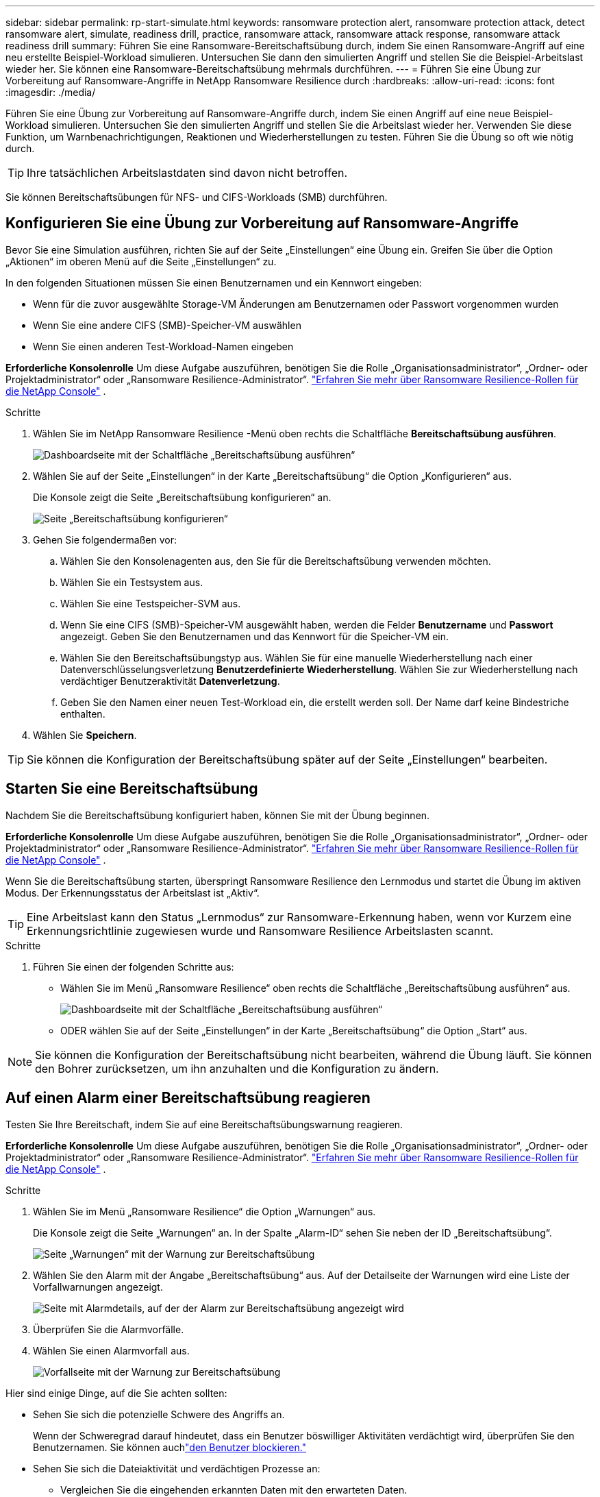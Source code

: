 ---
sidebar: sidebar 
permalink: rp-start-simulate.html 
keywords: ransomware protection alert, ransomware protection attack, detect ransomware alert, simulate, readiness drill, practice, ransomware attack, ransomware attack response, ransomware attack readiness drill 
summary: Führen Sie eine Ransomware-Bereitschaftsübung durch, indem Sie einen Ransomware-Angriff auf eine neu erstellte Beispiel-Workload simulieren.  Untersuchen Sie dann den simulierten Angriff und stellen Sie die Beispiel-Arbeitslast wieder her.  Sie können eine Ransomware-Bereitschaftsübung mehrmals durchführen. 
---
= Führen Sie eine Übung zur Vorbereitung auf Ransomware-Angriffe in NetApp Ransomware Resilience durch
:hardbreaks:
:allow-uri-read: 
:icons: font
:imagesdir: ./media/


[role="lead"]
Führen Sie eine Übung zur Vorbereitung auf Ransomware-Angriffe durch, indem Sie einen Angriff auf eine neue Beispiel-Workload simulieren.  Untersuchen Sie den simulierten Angriff und stellen Sie die Arbeitslast wieder her.  Verwenden Sie diese Funktion, um Warnbenachrichtigungen, Reaktionen und Wiederherstellungen zu testen.  Führen Sie die Übung so oft wie nötig durch.


TIP: Ihre tatsächlichen Arbeitslastdaten sind davon nicht betroffen.

Sie können Bereitschaftsübungen für NFS- und CIFS-Workloads (SMB) durchführen.



== Konfigurieren Sie eine Übung zur Vorbereitung auf Ransomware-Angriffe

Bevor Sie eine Simulation ausführen, richten Sie auf der Seite „Einstellungen“ eine Übung ein.  Greifen Sie über die Option „Aktionen“ im oberen Menü auf die Seite „Einstellungen“ zu.

In den folgenden Situationen müssen Sie einen Benutzernamen und ein Kennwort eingeben:

* Wenn für die zuvor ausgewählte Storage-VM Änderungen am Benutzernamen oder Passwort vorgenommen wurden
* Wenn Sie eine andere CIFS (SMB)-Speicher-VM auswählen
* Wenn Sie einen anderen Test-Workload-Namen eingeben


*Erforderliche Konsolenrolle* Um diese Aufgabe auszuführen, benötigen Sie die Rolle „Organisationsadministrator“, „Ordner- oder Projektadministrator“ oder „Ransomware Resilience-Administrator“. link:https://docs.netapp.com/us-en/console-setup-admin/reference-iam-ransomware-roles.html["Erfahren Sie mehr über Ransomware Resilience-Rollen für die NetApp Console"^] .

.Schritte
. Wählen Sie im NetApp Ransomware Resilience -Menü oben rechts die Schaltfläche *Bereitschaftsübung ausführen*.
+
image:screen-dashboard.png["Dashboardseite mit der Schaltfläche „Bereitschaftsübung ausführen“"]

. Wählen Sie auf der Seite „Einstellungen“ in der Karte „Bereitschaftsübung“ die Option „Konfigurieren“ aus.
+
Die Konsole zeigt die Seite „Bereitschaftsübung konfigurieren“ an.

+
image:screen-settings-alert-drill-configure.png["Seite „Bereitschaftsübung konfigurieren“"]

. Gehen Sie folgendermaßen vor:
+
.. Wählen Sie den Konsolenagenten aus, den Sie für die Bereitschaftsübung verwenden möchten.
.. Wählen Sie ein Testsystem aus.
.. Wählen Sie eine Testspeicher-SVM aus.
.. Wenn Sie eine CIFS (SMB)-Speicher-VM ausgewählt haben, werden die Felder **Benutzername** und **Passwort** angezeigt.  Geben Sie den Benutzernamen und das Kennwort für die Speicher-VM ein.
.. Wählen Sie den Bereitschaftsübungstyp aus. Wählen Sie für eine manuelle Wiederherstellung nach einer Datenverschlüsselungsverletzung **Benutzerdefinierte Wiederherstellung**. Wählen Sie zur Wiederherstellung nach verdächtiger Benutzeraktivität **Datenverletzung**.
.. Geben Sie den Namen einer neuen Test-Workload ein, die erstellt werden soll.  Der Name darf keine Bindestriche enthalten.


. Wählen Sie *Speichern*.



TIP: Sie können die Konfiguration der Bereitschaftsübung später auf der Seite „Einstellungen“ bearbeiten.



== Starten Sie eine Bereitschaftsübung

Nachdem Sie die Bereitschaftsübung konfiguriert haben, können Sie mit der Übung beginnen.

*Erforderliche Konsolenrolle* Um diese Aufgabe auszuführen, benötigen Sie die Rolle „Organisationsadministrator“, „Ordner- oder Projektadministrator“ oder „Ransomware Resilience-Administrator“. link:https://docs.netapp.com/us-en/console-setup-admin/reference-iam-ransomware-roles.html["Erfahren Sie mehr über Ransomware Resilience-Rollen für die NetApp Console"^] .

Wenn Sie die Bereitschaftsübung starten, überspringt Ransomware Resilience den Lernmodus und startet die Übung im aktiven Modus.  Der Erkennungsstatus der Arbeitslast ist „Aktiv“.


TIP: Eine Arbeitslast kann den Status „Lernmodus“ zur Ransomware-Erkennung haben, wenn vor Kurzem eine Erkennungsrichtlinie zugewiesen wurde und Ransomware Resilience Arbeitslasten scannt.

.Schritte
. Führen Sie einen der folgenden Schritte aus:
+
** Wählen Sie im Menü „Ransomware Resilience“ oben rechts die Schaltfläche „Bereitschaftsübung ausführen“ aus.
+
image:screen-dashboard.png["Dashboardseite mit der Schaltfläche „Bereitschaftsübung ausführen“"]

** ODER wählen Sie auf der Seite „Einstellungen“ in der Karte „Bereitschaftsübung“ die Option „Start“ aus.





NOTE: Sie können die Konfiguration der Bereitschaftsübung nicht bearbeiten, während die Übung läuft. Sie können den Bohrer zurücksetzen, um ihn anzuhalten und die Konfiguration zu ändern.



== Auf einen Alarm einer Bereitschaftsübung reagieren

Testen Sie Ihre Bereitschaft, indem Sie auf eine Bereitschaftsübungswarnung reagieren.

*Erforderliche Konsolenrolle* Um diese Aufgabe auszuführen, benötigen Sie die Rolle „Organisationsadministrator“, „Ordner- oder Projektadministrator“ oder „Ransomware Resilience-Administrator“. link:https://docs.netapp.com/us-en/console-setup-admin/reference-iam-ransomware-roles.html["Erfahren Sie mehr über Ransomware Resilience-Rollen für die NetApp Console"^] .

.Schritte
. Wählen Sie im Menü „Ransomware Resilience“ die Option „Warnungen“ aus.
+
Die Konsole zeigt die Seite „Warnungen“ an.  In der Spalte „Alarm-ID“ sehen Sie neben der ID „Bereitschaftsübung“.

+
image:screen-alerts-readiness.png["Seite „Warnungen“ mit der Warnung zur Bereitschaftsübung"]

. Wählen Sie den Alarm mit der Angabe „Bereitschaftsübung“ aus.  Auf der Detailseite der Warnungen wird eine Liste der Vorfallwarnungen angezeigt.
+
image:screen-alerts-readiness-details.png["Seite mit Alarmdetails, auf der der Alarm zur Bereitschaftsübung angezeigt wird"]

. Überprüfen Sie die Alarmvorfälle.
. Wählen Sie einen Alarmvorfall aus.
+
image:screen-alerts-readiness-incidents2.png["Vorfallseite mit der Warnung zur Bereitschaftsübung"]



Hier sind einige Dinge, auf die Sie achten sollten:

* Sehen Sie sich die potenzielle Schwere des Angriffs an.
+
Wenn der Schweregrad darauf hindeutet, dass ein Benutzer böswilliger Aktivitäten verdächtigt wird, überprüfen Sie den Benutzernamen. Sie können auchlink:rp-use-alert.html#detect-malicious-activity-and-anomalous-user-behavior["den Benutzer blockieren."]

* Sehen Sie sich die Dateiaktivität und verdächtigen Prozesse an:
+
** Vergleichen Sie die eingehenden erkannten Daten mit den erwarteten Daten.
** Sehen Sie sich die Erstellungsrate der erkannten Dateien im Vergleich zur erwarteten Rate an.
** Sehen Sie sich die erkannte Dateiumbenennungsrate im Vergleich zur erwarteten Rate an.
** Vergleichen Sie die Löschrate mit der erwarteten Rate.


* Sehen Sie sich die Liste der betroffenen Dateien an.  Sehen Sie sich die Erweiterungen an, die den Angriff verursachen könnten.
* Bestimmen Sie die Auswirkungen und das Ausmaß des Angriffs, indem Sie die Anzahl der betroffenen Dateien und Verzeichnisse überprüfen.




== Wiederherstellen der Test-Workload

Stellen Sie nach der Überprüfung der Warnung zur Bereitschaftsübung bei Bedarf die Testarbeitslast wieder her.

*Erforderliche Konsolenrolle* Um diese Aufgabe auszuführen, benötigen Sie die Rolle „Organisationsadministrator“, „Ordner- oder Projektadministrator“ oder „Ransomware Resilience-Administrator“. link:https://docs.netapp.com/us-en/console-setup-admin/reference-iam-ransomware-roles.html["Erfahren Sie mehr über Ransomware Resilience-Rollen für die NetApp Console"^] .

.Schritte
. Kehren Sie zur Seite mit den Alarmdetails zurück.
. Wenn die Test-Workload wiederhergestellt werden soll, gehen Sie wie folgt vor:
+
** Wählen Sie *Als Wiederherstellung erforderlich markieren*.
** Überprüfen Sie die Bestätigung und wählen Sie im Bestätigungsfeld *Als Wiederherstellung erforderlich markieren* aus.
+
*** Wählen Sie im Menü „Ransomware Resilience“ die Option „Wiederherstellung“ aus.
*** Wählen Sie den mit „Readiness Drill“ gekennzeichneten Test-Workload aus, den Sie wiederherstellen möchten.
*** Wählen Sie *Wiederherstellen*.
*** Geben Sie auf der Seite „Wiederherstellen“ Informationen zur Wiederherstellung ein:


** Wählen Sie die Quell-Snapshot-Kopie aus.
** Wählen Sie das Zielvolume aus.


. Wählen Sie auf der Überprüfungsseite der Wiederherstellung *Wiederherstellen* aus.
+
Die Konsole zeigt den Status der Wiederherstellung der Bereitschaftsübung auf der Wiederherstellungsseite als „In Bearbeitung“ an.

+
Nachdem die Wiederherstellung abgeschlossen ist, ändert die Konsole den Status der Arbeitslast in *Wiederhergestellt*.

. Überprüfen Sie die wiederhergestellte Arbeitslast.



TIP: Einzelheiten zum Wiederherstellungsvorgang finden Sie unterlink:rp-use-recover.html["Wiederherstellung nach einem Ransomware-Angriff (nachdem die Vorfälle neutralisiert wurden)"] .



== Ändern Sie den Alarmstatus nach der Bereitschaftsübung

Nachdem Sie die Warnung zur Bereitschaftsübung überprüft und die Arbeitslast wiederhergestellt haben, ändern Sie bei Bedarf den Warnungsstatus.

*Die Konsolenrolle ist erforderlich* Organisationsadministrator, Ordner- oder Projektadministrator oder Ransomware-Resilience-Administrator. https://docs.netapp.com/us-en/console-setup-admin/reference-iam-predefined-roles.html["Erfahren Sie mehr über die Konsolenzugriffsrollen für alle Dienste"^] .

.Schritte
. Kehren Sie zur Seite mit den Alarmdetails zurück.
. Wählen Sie die Warnung erneut aus.
. Geben Sie den Status an, indem Sie *Status bearbeiten* auswählen und den Status in einen der folgenden Werte ändern:
+
** Abgelehnt: Wenn Sie vermuten, dass es sich bei der Aktivität nicht um einen Ransomware-Angriff handelt, ändern Sie den Status in „Abgelehnt“.
+

IMPORTANT: Nachdem Sie einen Angriff abgewehrt haben, können Sie ihn nicht mehr rückgängig machen.  Wenn Sie eine Arbeitslast ablehnen, werden alle Snapshot-Kopien, die automatisch als Reaktion auf den potenziellen Ransomware-Angriff erstellt wurden, dauerhaft gelöscht.  Wenn Sie den Alarm verwerfen, gilt die Bereitschaftsübung als abgeschlossen.

** Behoben: Der Vorfall wurde entschärft.






== Überprüfen Sie die Berichte zur Bereitschaftsübung

Nachdem die Bereitschaftsübung abgeschlossen ist, möchten Sie möglicherweise einen Bericht über die Übung überprüfen und speichern.

*Erforderliche Konsolenrolle* Um diese Aufgabe auszuführen, benötigen Sie die Rolle „Organisationsadministrator“, „Ordner- oder Projektadministrator“, „Ransomware Resilience-Administrator“ oder „Ransomware Resilience-Viewer“. link:https://docs.netapp.com/us-en/console-setup-admin/reference-iam-ransomware-roles.html["Erfahren Sie mehr über Ransomware Resilience-Rollen für die NetApp Console"^] .

.Schritte
. Wählen Sie im Menü „Ransomware-Resilienz“ die Option „Berichte“ aus.
+
image:screen-reports.png["Berichtsseite mit dem Bereitschaftsübungsbericht"]

. Wählen Sie *Bereitschaftsübungen* und *Herunterladen*, um den Bericht zur Bereitschaftsübung herunterzuladen.

